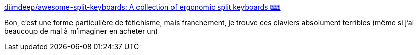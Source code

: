 :jbake-type: post
:jbake-status: published
:jbake-title: diimdeep/awesome-split-keyboards: A collection of ergonomic split keyboards ⌨
:jbake-tags: clavier,ergonomie,matériel,catalog,diy,_mois_janv.,_année_2021
:jbake-date: 2021-01-28
:jbake-depth: ../
:jbake-uri: shaarli/1611857076000.adoc
:jbake-source: https://nicolas-delsaux.hd.free.fr/Shaarli?searchterm=https%3A%2F%2Fgithub.com%2Fdiimdeep%2Fawesome-split-keyboards&searchtags=clavier+ergonomie+mat%C3%A9riel+catalog+diy+_mois_janv.+_ann%C3%A9e_2021
:jbake-style: shaarli

https://github.com/diimdeep/awesome-split-keyboards[diimdeep/awesome-split-keyboards: A collection of ergonomic split keyboards ⌨]

Bon, c'est une forme particulière de fétichisme, mais franchement, je trouve ces claviers absolument terribles (même si j'ai beaucoup de mal à m'imaginer en acheter un)
